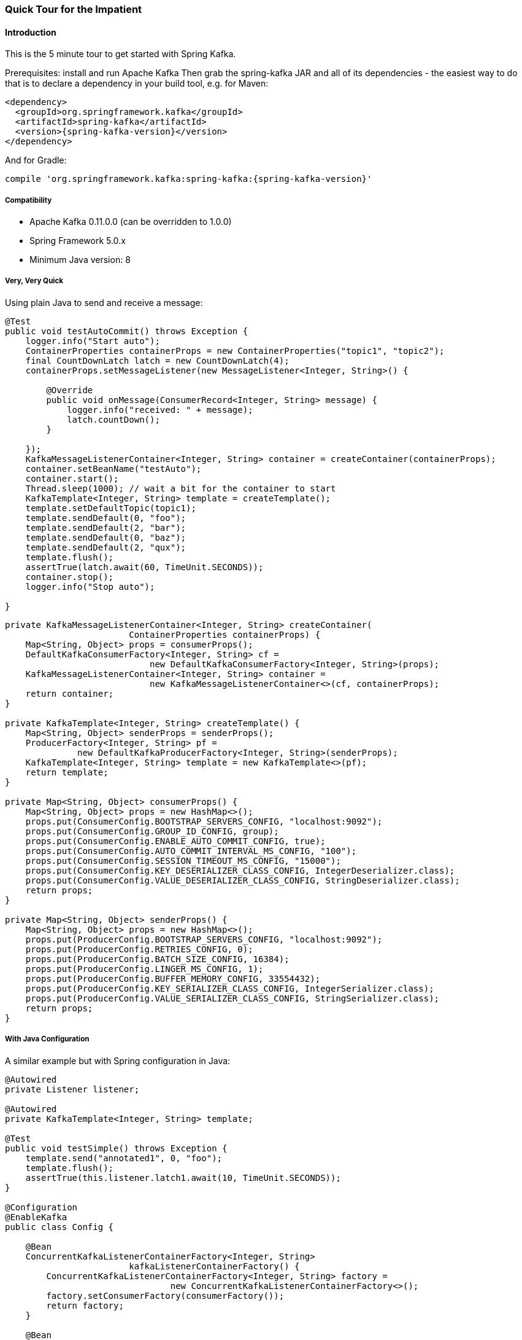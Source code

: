 [[quick-tour]]
=== Quick Tour for the Impatient

==== Introduction

This is the 5 minute tour to get started with Spring Kafka.

Prerequisites: install and run Apache Kafka
Then grab the spring-kafka JAR and all of its dependencies - the easiest way to do that is to declare a dependency in
your build tool, e.g. for Maven:

[source,xml,subs="+attributes"]
----
<dependency>
  <groupId>org.springframework.kafka</groupId>
  <artifactId>spring-kafka</artifactId>
  <version>{spring-kafka-version}</version>
</dependency>
----

And for Gradle:

[source,groovy,subs="+attributes"]
----
compile 'org.springframework.kafka:spring-kafka:{spring-kafka-version}'
----

[[compatibility]]
===== Compatibility

- Apache Kafka 0.11.0.0 (can be overridden to 1.0.0)
- Spring Framework 5.0.x
- Minimum Java version: 8

===== Very, Very Quick

Using plain Java to send and receive a message:

[source,java]
----
@Test
public void testAutoCommit() throws Exception {
    logger.info("Start auto");
    ContainerProperties containerProps = new ContainerProperties("topic1", "topic2");
    final CountDownLatch latch = new CountDownLatch(4);
    containerProps.setMessageListener(new MessageListener<Integer, String>() {

        @Override
        public void onMessage(ConsumerRecord<Integer, String> message) {
            logger.info("received: " + message);
            latch.countDown();
        }

    });
    KafkaMessageListenerContainer<Integer, String> container = createContainer(containerProps);
    container.setBeanName("testAuto");
    container.start();
    Thread.sleep(1000); // wait a bit for the container to start
    KafkaTemplate<Integer, String> template = createTemplate();
    template.setDefaultTopic(topic1);
    template.sendDefault(0, "foo");
    template.sendDefault(2, "bar");
    template.sendDefault(0, "baz");
    template.sendDefault(2, "qux");
    template.flush();
    assertTrue(latch.await(60, TimeUnit.SECONDS));
    container.stop();
    logger.info("Stop auto");

}
----

[source, java]
----
private KafkaMessageListenerContainer<Integer, String> createContainer(
                        ContainerProperties containerProps) {
    Map<String, Object> props = consumerProps();
    DefaultKafkaConsumerFactory<Integer, String> cf =
                            new DefaultKafkaConsumerFactory<Integer, String>(props);
    KafkaMessageListenerContainer<Integer, String> container =
                            new KafkaMessageListenerContainer<>(cf, containerProps);
    return container;
}

private KafkaTemplate<Integer, String> createTemplate() {
    Map<String, Object> senderProps = senderProps();
    ProducerFactory<Integer, String> pf =
              new DefaultKafkaProducerFactory<Integer, String>(senderProps);
    KafkaTemplate<Integer, String> template = new KafkaTemplate<>(pf);
    return template;
}

private Map<String, Object> consumerProps() {
    Map<String, Object> props = new HashMap<>();
    props.put(ConsumerConfig.BOOTSTRAP_SERVERS_CONFIG, "localhost:9092");
    props.put(ConsumerConfig.GROUP_ID_CONFIG, group);
    props.put(ConsumerConfig.ENABLE_AUTO_COMMIT_CONFIG, true);
    props.put(ConsumerConfig.AUTO_COMMIT_INTERVAL_MS_CONFIG, "100");
    props.put(ConsumerConfig.SESSION_TIMEOUT_MS_CONFIG, "15000");
    props.put(ConsumerConfig.KEY_DESERIALIZER_CLASS_CONFIG, IntegerDeserializer.class);
    props.put(ConsumerConfig.VALUE_DESERIALIZER_CLASS_CONFIG, StringDeserializer.class);
    return props;
}

private Map<String, Object> senderProps() {
    Map<String, Object> props = new HashMap<>();
    props.put(ProducerConfig.BOOTSTRAP_SERVERS_CONFIG, "localhost:9092");
    props.put(ProducerConfig.RETRIES_CONFIG, 0);
    props.put(ProducerConfig.BATCH_SIZE_CONFIG, 16384);
    props.put(ProducerConfig.LINGER_MS_CONFIG, 1);
    props.put(ProducerConfig.BUFFER_MEMORY_CONFIG, 33554432);
    props.put(ProducerConfig.KEY_SERIALIZER_CLASS_CONFIG, IntegerSerializer.class);
    props.put(ProducerConfig.VALUE_SERIALIZER_CLASS_CONFIG, StringSerializer.class);
    return props;
}
----

===== With Java Configuration

A similar example but with Spring configuration in Java:

[source,java]
----
@Autowired
private Listener listener;

@Autowired
private KafkaTemplate<Integer, String> template;

@Test
public void testSimple() throws Exception {
    template.send("annotated1", 0, "foo");
    template.flush();
    assertTrue(this.listener.latch1.await(10, TimeUnit.SECONDS));
}

@Configuration
@EnableKafka
public class Config {

    @Bean
    ConcurrentKafkaListenerContainerFactory<Integer, String>
                        kafkaListenerContainerFactory() {
        ConcurrentKafkaListenerContainerFactory<Integer, String> factory =
                                new ConcurrentKafkaListenerContainerFactory<>();
        factory.setConsumerFactory(consumerFactory());
        return factory;
    }

    @Bean
    public ConsumerFactory<Integer, String> consumerFactory() {
        return new DefaultKafkaConsumerFactory<>(consumerConfigs());
    }

    @Bean
    public Map<String, Object> consumerConfigs() {
        Map<String, Object> props = new HashMap<>();
        props.put(ConsumerConfig.BOOTSTRAP_SERVERS_CONFIG, embeddedKafka.getBrokersAsString());
        ...
        return props;
    }

    @Bean
    public Listener listener() {
        return new Listener();
    }

    @Bean
    public ProducerFactory<Integer, String> producerFactory() {
        return new DefaultKafkaProducerFactory<>(producerConfigs());
    }

    @Bean
    public Map<String, Object> producerConfigs() {
        Map<String, Object> props = new HashMap<>();
        props.put(ProducerConfig.BOOTSTRAP_SERVERS_CONFIG, embeddedKafka.getBrokersAsString());
        ...
        return props;
    }

    @Bean
    public KafkaTemplate<Integer, String> kafkaTemplate() {
        return new KafkaTemplate<Integer, String>(producerFactory());
    }

}
----

[source, java]
----
public class Listener {

    private final CountDownLatch latch1 = new CountDownLatch(1);

    @KafkaListener(id = "foo", topics = "annotated1")
    public void listen1(String foo) {
        this.latch1.countDown();
    }

}
----

===== Even Quicker, with Spring Boot

The following Spring Boot application sends 3 messages to a topic, receives them, and stops.

.Application
[source, java]
----
@SpringBootApplication
public class Application implements CommandLineRunner {

    public static Logger logger = LoggerFactory.getLogger(Application.class);

    public static void main(String[] args) {
        SpringApplication.run(Application.class, args).close();
    }

    @Autowired
    private KafkaTemplate<String, String> template;

    private final CountDownLatch latch = new CountDownLatch(3);

    @Override
    public void run(String... args) throws Exception {
        this.template.send("myTopic", "foo1");
        this.template.send("myTopic", "foo2");
        this.template.send("myTopic", "foo3");
        latch.await(60, TimeUnit.SECONDS);
        logger.info("All received");
    }

    @KafkaListener(topics = "myTopic")
    public void listen(ConsumerRecord<?, ?> cr) throws Exception {
        logger.info(cr.toString());
        latch.countDown();
    }

}
----

Boot takes care of most of the configuration; when using a local broker, the only properties we need are:

.application.properties
[source]
----
spring.kafka.consumer.group-id=foo
spring.kafka.consumer.auto-offset-reset=earliest
----

The first because we are using group management to assign topic partitions to consumers so we need a group, the second to ensure the new consumer group will get the messages we just sent, because the container might start after the sends have completed.

